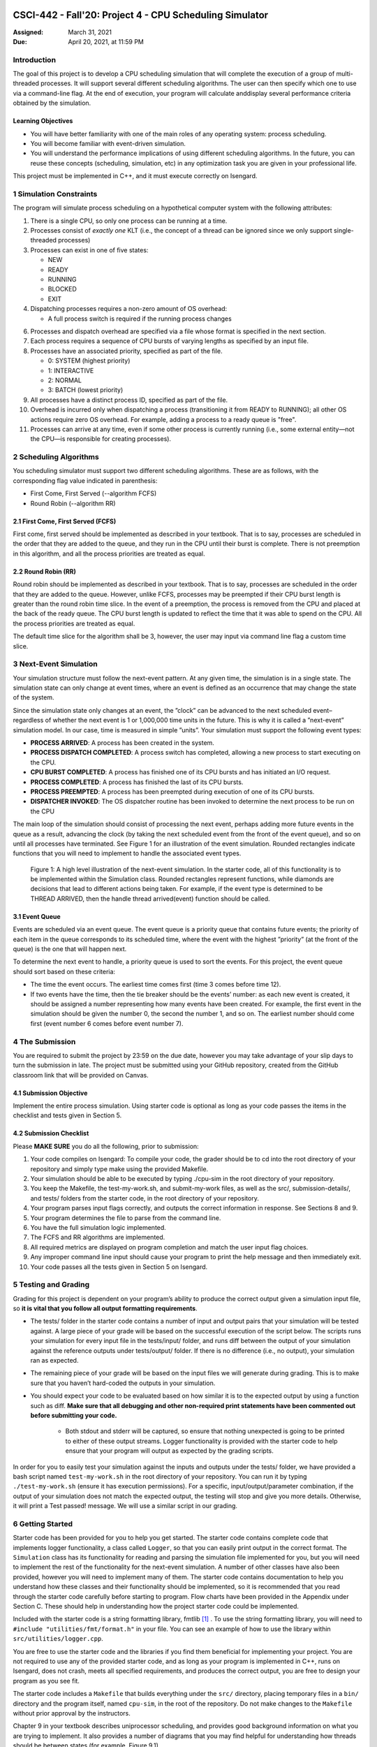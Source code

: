 CSCI-442 - Fall'20: Project 4 - CPU Scheduling Simulator
========================================================

:Assigned: March 31, 2021
:Due: April 20, 2021, at 11:59 PM

Introduction
------------

The goal of this project is to develop a CPU scheduling simulation that will complete the execution of a group of multi-threaded processes.  
It will support several different scheduling algorithms.  The user can then specify which one to use via a command-line flag.  
At the end of execution, your program will calculate anddisplay several performance criteria obtained by the simulation.

Learning Objectives
~~~~~~~~~~~~~~~~~~~

- You will have better familiarity with one of the main roles of any operating system: process scheduling.
- You will become familiar with event-driven simulation.
- You will understand the performance implications of using different scheduling algorithms. In the future, you can reuse these concepts (scheduling, simulation, etc) in any optimization task you are given in your professional life.

This project must be implemented in C++, and it must execute correctly on Isengard.

1 Simulation Constraints
------------------------
The program will simulate process scheduling on a hypothetical computer system with the following attributes:

1. There is a single CPU, so only one process can be running at a time.
2. Processes consist of *exactly one* KLT (i.e., the concept of a thread can be ignored since we only support single-threaded processes)
3. Processes can exist in one of five states:

   - NEW
   - READY
   - RUNNING
   - BLOCKED
   - EXIT

4. Dispatching processes requires a non-zero amount of OS overhead:
        
   - A full process switch is required if the running process changes
   
6. Processes and dispatch overhead are specified via a file whose format is specified in the next section.
7. Each process requires a sequence of CPU bursts of varying lengths as specified by an input file.
8. Processes have an associated priority, specified as part of the file.

   - 0: SYSTEM (highest priority)
   - 1: INTERACTIVE
   - 2: NORMAL
   - 3: BATCH (lowest priority)

9. All processes have a distinct process ID, specified as part of the file.
10. Overhead is incurred only when dispatching a process (transitioning it from READY to RUNNING); all other OS actions require zero OS overhead. For example, adding a process to a ready queue is "free".
11. Processes can arrive at any time, even if some other process is currently running (i.e., some external entity—not the CPU—is responsible for creating processes).

2 Scheduling Algorithms
-----------------------
You scheduling simulator must support two different scheduling algorithms. These are as follows, with the corresponding flag value indicated in parenthesis:

- First Come, First Served (--algorithm FCFS)
- Round Robin (--algorithm RR)

2.1 First Come, First Served (FCFS)
~~~~~~~~~~~~~~~~~~~~~~~~~~~~~~~~~~~
First come, first served should be implemented as described in your textbook. That is to say, processes are scheduled in the order that they are added to the queue, and they run in the CPU until their burst is complete. There is not preemption in this algorithm, and all the process priorities are treated as equal.

2.2 Round Robin (RR)
~~~~~~~~~~~~~~~~~~~
Round robin should be implemented as described in your textbook. That is to say, processes are scheduled in the order that they are added to the queue. However, unlike FCFS, processes may be preempted if their CPU burst length is greater than the round robin time slice. In the event of a preemption, the process is removed from the CPU and placed at the back of the ready queue. The CPU burst length is updated to reflect the time that it was able to spend on the CPU. All the process priorities are treated as equal.

The default time slice for the algorithm shall be 3, however, the user may input via command line flag a
custom time slice.

3 Next-Event Simulation
-----------------------
Your simulation structure must follow the next-event pattern. At any given time, the simulation is in a single state. The simulation state can only change at event times, where an event is defined as an occurrence that may change the state of the system.

Since the simulation state only changes at an event, the ”clock” can be advanced to the next scheduled event–regardless of whether the next event is 1 or 1,000,000 time units in the future. This is why it is called a ”next-event” simulation model. In our case, time is measured in simple ”units”. Your simulation must support the following event types:

- **PROCESS ARRIVED**: A process has been created in the system. 
- **PROCESS DISPATCH COMPLETED**: A process switch has completed, allowing a new process to start executing on the CPU. 
- **CPU BURST COMPLETED**: A process has finished one of its CPU bursts and has initiated an I/O request.
- **PROCESS COMPLETED**: A process has finished the last of its CPU bursts.
- **PROCESS PREEMPTED**: A process has been preempted during execution of one of its CPU bursts.
- **DISPATCHER INVOKED**: The OS dispatcher routine has been invoked to determine the next process to be run on the CPU

The main loop of the simulation should consist of processing the next event, perhaps adding more future events in the queue as a result, advancing the clock (by taking the next scheduled event from the front of the event queue), and so on until all processes have terminated. See Figure 1 for an illustration of the event simulation. Rounded rectangles indicate functions that you will need to implement to handle the associated event types.

.. figure:: images/des-diagram.png
   :width: 100 %
   
   Figure 1: A high level illustration of the next-event simulation. In the starter code, all of this functionality is to be implemented within the Simulation class. Rounded rectangles represent functions, while diamonds are decisions that lead to different actions being taken. For example, if the event type is determined to be THREAD ARRIVED, then the handle thread arrived(event) function should be called.

3.1 Event Queue
~~~~~~~~~~~~~~~
Events are scheduled via an event queue. The event queue is a priority queue that contains future events; the priority of each item in the queue corresponds to its scheduled time, where the event with the highest ”priority” (at the front of the queue) is the one that will happen next.

To determine the next event to handle, a priority queue is used to sort the events. For this project, the event queue should sort based on these criteria:

- The time the event occurs. The earliest time comes first (time 3 comes before time 12).
- If two events have the time, then the tie breaker should be the events’ number: as each new event is created, it should be assigned a number representing how many events have been created. For example, the first event in the simulation should be given the number 0, the second the number 1, and so on. The earliest number should come first (event number 6 comes before event number 7).

4 The Submission
----------------
You are required to submit the project by 23:59 on the due date, however you may take advantage of your slip days to turn the submission in late. The project must be submitted using your GitHub repository, created from the GitHub classroom link that will be provided on Canvas.

4.1 Submission Objective
~~~~~~~~~~~~~~~~~~~~~~~~
Implement the entire process simulation. Using starter code is optional as long as your code passes the items in the checklist and tests given in Section 5.

4.2 Submission Checklist
~~~~~~~~~~~~~~~~~~~~~~~~
Please **MAKE SURE** you do all the following, prior to submission:

1. Your code compiles on Isengard: To compile your code, the grader should be to cd into the root directory of your repository and simply type make using the provided Makefile.
2. Your simulation should be able to be executed by typing ./cpu-sim in the root directory of your repository.
3. You keep the Makefile, the test-my-work.sh, and submit-my-work files, as well as the src/, submission-details/, and tests/ folders from the starter code, in the root directory of your repository.
4. Your program parses input flags correctly, and outputs the correct information in response. See Sections 8 and 9.
5. Your program determines the file to parse from the command line.
6. You have the full simulation logic implemented.
7. The FCFS and RR algorithms are implemented.
8. All required metrics are displayed on program completion and match the user input flag choices.
9. Any improper command line input should cause your program to print the help message and then immediately exit.
10. Your code passes all the tests given in Section 5 on Isengard.   

5 Testing and Grading
---------------------
Grading for this project is dependent on your program’s ability to produce the correct output given a
simulation input file, so **it is vital that you follow all output formatting requirements**.

- The tests/ folder in the starter code contains a number of input and output pairs that your simulation will be tested against. A large piece of your grade will be based on the successful execution of the script below. The scripts runs your simulation for every input file in the tests/input/ folder, and runs diff between the output of your simulation against the reference outputs under tests/output/ folder. If there is no difference (i.e., no output), your simulation ran as expected.
- The remaining piece of your grade will be based on the input files we will generate during grading. This is to make sure that you haven’t hard-coded the outputs in your simulation.
- You should expect your code to be evaluated based on how similar it is to the expected output by using a function such as diff. **Make sure that all debugging and other non-required print statements have been commented out before submitting your code.**
  
        - Both stdout and stderr will be captured, so ensure that nothing unexpected is going to be printed to either of these output streams. Logger functionality is provided with the starter code to help ensure that your program will output as expected by the grading scripts.

In order for you to easily test your simulation against the inputs and outputs under the tests/ folder, we have provided a bash script named ``test-my-work.sh`` in the root directory of your repository. You can run it by typing ``./test-my-work.sh`` (ensure it has execution permissions). For a specific, input/output/parameter combination, if the output of your simulation does not match the expected output, the testing will stop and give you more details. Otherwise, it will print a Test passed! message. We will use a similar script in our grading.

6 Getting Started
--------------------
Starter code has been provided for you to help you get started. The starter code contains complete code that implements logger functionality, a class called ``Logger``, so that you can easily print output in the correct format. The ``Simulation`` class has its functionality for reading and parsing the simulation file implemented for you, but you will need to implement the rest of the functionality for the next-event simulation. A number of other classes have also been provided, however you will need to implement many of them. The starter code contains documentation to help you understand how these classes and their functionality should be implemented, so it is recommended that you read through the starter code carefully before starting to program. Flow charts have been provided in the Appendix under Section C. These should help in understanding how the project starter code could be implemented.

Included with the starter code is a string formatting library, fmtlib [#]_ . To use the string formatting library, you will need to ``#include "utilities/fmt/format.h"`` in your file. You can see an example of how to use the library within ``src/utilities/logger.cpp``. 

You are free to use the starter code and the libraries if you find them beneficial for implementing your project. You are not required to use any of the provided starter code, and as long as your program is implemented in
C++, runs on Isengard, does not crash, meets all specified requirements, and produces the correct output, you are free to design your program as you see fit.

The starter code includes a ``Makefile`` that builds everything under the ``src/`` directory, placing temporary files in a ``bin/`` directory and the program itself, named ``cpu-sim``, in the root of the repository. Do not make changes to the ``Makefile`` without prior approval by the instructors.

Chapter 9 in your textbook describes uniprocessor scheduling, and provides good background information on what you are trying to implement. It also provides a number of diagrams that you may find helpful for understanding how threads should be between states (for example, Figure 9.1).


7 Simulation File Format
--------------------
The simulation file specifies a complete specification of scheduling scenario. It’s format is as follows:

.. code-block::

   num_processes process_switch_overhead
   
   process_id process_type 1                // Process IDs are unique
   arrival_time 1
   cpu_time

   process_id process_type 1               // We are now reading in the next process
   arrival_time 1
   cpu_time  
   
   ...                                    // Keep reading until EOF is reached
   
Here is a commented example. The comments will not be in an actual simulation file.

.. code-block:: 

   2 7      // 2 processes, process overhead is 7
   
   0 1 1    // Process 0, Priority is INTERACTIVE
   8        // CPU burst of 8

   1 0 1    // Process 1, priority is SYSTEM
   13       // CPU burst of 13
   
8 Command Line Parsing
--------------------
Your simulation must support invocation in the format specified below, including the following command line flags:

.. code-block:: 

   ./cpu-sim [flags] [simulation_file]
   
   -h, --help
      Print a help message on how to use the program.
      
   -m, --metrics
      If set, output general metrics for the simulation.
      
   -s, --time_slice [positive integer]
      The time slice for preemptive algorithms.
      
   -t, --per_thread
      If set, outputs per-thread metrics at the end of the simulation.
      
   -v, --verbose
      If set, outputs all state transitions and scheduling choices.
      
   -a, --algorithm <algorithm>
      The scheduling algorithm to use. Valid values are:
         FCFS: first come, first served (default)
         RR: round robin scheduling
         
Users should be able to pass any flags together, in any order, provided that:

- If the ``--help`` flag is set, a help message is printed to ``stdout`` and the program immediately exits.
- If ``--time_slice`` is set, it must be followed immediately by a positive integer.
- If ``--algorithm`` is set, it must be followed immediately by an algorithm choice.
- If ``--algorithm`` is not set, your program shall default to using first come, first served as its scheduling algorithm.
- If a filename is not provided, the program shall read in from ``stdin``.

Any improper command line input should cause your program to print the help message and then immediately exit. Information on proper output formatting can be found in Section 9.

You are strongly encouraged to use the getopt family of functions to perform the command line parsing. Information on getopt can be found here: http://man7.org/linux/man-pages/man3/getopt.3.html

9 Output Formatting
-------------------
For efficient and fair grading, it is vital that your simulation outputs information in a well-defined way. The starter code provides functionality for printing information, and it is strongly encouraged that you use it. The information that your simulation prints is dependent on the flags that the user has input, and in the following sections we describe what should be printed for each flag.

9.1 No flags input
~~~~~~~~~~~~~~~~~~
If the user has not input any flags to your program, you should only output the following:

``SIMULATION COMPLETED!``

9.2 --metrics
~~~~~~~~~~~~~
When the metrics flag has been passed to your simulation, it should output the following information:

.. code-block::
   
   SIMULATION COMPLETED !

   SYSTEM THREADS :
      Total Count : 3
      Avg . response time : 23.33
      Avg . turnaround time : 94.67
   
   INTERACTIVE THREADS :
      Total Count : 2
      Avg . response time : 10.00
      Avg . turnaround time : 73.50

   NORMAL THREADS :
      Total Count : 0
      Avg . response time : 0.00
      Avg . turnaround time : 0.00

   BATCH THREADS :
      Total Count : 0
      Avg . response time : 0.00
      Avg . turnaround time : 0.00

   Total elapsed time : 130
   Total service time : 53
   Total I/O time : 34
   Total dispatch time : 69
   Total idle time : 8

   CPU utilization : 93.85%
   CPU efficiency : 40.77%

9.3 --per thread
~~~~~~~~~~~~~~~~
When the per thread flag has been passed to your simulation, it should output information about each of the threads.

.. code-block::

   SIMULATION COMPLETED !

   Process 0 [INTERACTIVE]:
      Thread   0:    ARR : 0      CPU : 8     I/O: 11     TRT: 88        END: 88
      Thread   1:    ARR : 1      CPU : 9     I/O: 2      TRT: 59        END: 60

   Process 1 [SYSTEM]:
      Thread   0:    ARR : 5      CPU : 8     I/O: 3      TRT : 92       END: 97
      Thread   1:    ARR : 6      CPU : 5     I/O: 2      TRT : 69       END: 75
      Thread   2:    ARR : 7      CPU : 23    I/O: 16     TRT : 123      END: 130
   
9.4 --verbose
~~~~~~~~~~~~~
When the verbose flag has been passed to your simulation, it should output, at each state transition, information about the state transition that is occurring. It should be outputting this information ”on the fly”.

.. code-block::

   At time 0:
      THREAD_ARRIVED
      Thread 0 in process 0 [INTERACTIVE]
      Transitioned from NEW to READY

   At time 0:
      DISPATCHER_INVOKED
      Thread 0 in process 0 [INTERACTIVE]
      Selected from 1 threads . Will run to completion of burst.
      
This continues until the end of the simulation:

.. code-block::

   At time 127:
      THREAD_DISPATCH_COMPLETED
      Thread 2 in process 1 [ SYSTEM ]
      Transitioned from READY to RUNNING

   At time 130:
      THREAD_COMPLETED
      Thread 2 in process 1 [ SYSTEM ]
      Transitioned from RUNNING to EXIT

   SIMULATION COMPLETED !

9.5 Multiple Flags
~~~~~~~~~~~~~~~~~~
If multiple flags are input, all should be printed, in this order:

1. The verbose information.
2. ``SIMULATION COMPLETED!``
3. Per thread metrics.
4. General simulation metrics.


9.6 Recommendations
~~~~~~~~~~~~~~~~~~~
Again, it is highly recommended that you take advantage of the existing logger functionality!

10 Collaboration Policy
-----------------------

This is an **individual project**.  All code you submit should be
written by yourself.  You should not share your code with others.

Please see the syllabus for the full collaboration policy.

.. warning::

   **Plagarism will be punished harshly!**

11 Access to Isengard
------------------

Remote access to Isengard is quite similar to ALAMODE, but the
hostname is ``isengard.mines.edu``.

For example, to ``ssh`` into the machine with your campus MultiPass
login, use this command::

  $ ssh username@isengard.mines.edu

Note: you need to be on the campus network or VPN for this to work.
If you are working from home, use either the VPN or hop thru
``imagine.mines.edu`` first.

Appendices
==========

A Example Simulation Input
--------------------------

.. code-block::

   1 3 7

   0 1 1
   0 3
   4 5
   3 6
   1

B Example Simulation Output
---------------------------
For the input above, this was the output:

.. code-block::

   At time 0:
      THREAD_ARRIVED
      Thread 0 in process 0 [INTERACTIVE]
      Transitioned from NEW to READY

   At time 0:
      DISPATCHER_INVOKED
      Thread 0 in process 0 [INTERACTIVE]
      Selected from 1 threads. Will run to completion of burst.

   At time 7:
      PROCESS_DISPATCH_COMPLETED
      Thread 0 in process 0 [INTERACTIVE]
      Transitioned from READY to RUNNING

   At time 11:
      CPU_BURST_COMPLETED
      Thread 0 in process 0 [INTERACTIVE]
      Transitioned from RUNNING to BLOCKED

   At time 16:
      IO_BURST_COMPLETED
      Thread 0 in process 0 [INTERACTIVE]
      Transitioned from BLOCKED to READY

   At time 16:
      DISPATCHER_INVOKED
      Thread 0 in process 0 [INTERACTIVE]
      Selected from 1 threads. Will run to completion of burst.

   At time 19:
      THREAD_DISPATCH_COMPLETED
      Thread 0 in process 0 [INTERACTIVE]
      Transitioned from READY to RUNNING

   At time 22:
      CPU_BURST_COMPLETED
      Thread 0 in process 0 [INTERACTIVE]
      Transitioned from RUNNING to BLOCKED

   At time 28:
      IO_BURST_COMPLETED
      Thread 0 in process 0 [INTERACTIVE]
      Transitioned from BLOCKED to READY

   At time 28:
      DISPATCHER_INVOKED
      Thread 0 in process 0 [INTERACTIVE]
      Selected from 1 threads. Will run to completion of burst.

   At time 31:
      THREAD_DISPATCH_COMPLETED
      Thread 0 in process 0 [INTERACTIVE]
      Transitioned from READY to RUNNING

   At time 32:
      THREAD_COMPLETED
      Thread 0 in process 0 [INTERACTIVE]
      Transitioned from RUNNING to EXIT

   SIMULATION COMPLETED !
   
   Process 0 [INTERACTIVE]:
      Thread 0:   ARR : 0  CPU : 8   I/O: 11    TRT : 32    END : 32

   SYSTEM THREADS:
      Total Count:                0
      Avg. response time:      0.00
      Avg. turnaround time:    0.00

   INTERACTIVE THREADS:
      Total Count: 1
      Avg. response time:      7.00
      Avg. turnaround time:   32.00

   NORMAL THREADS:
      Total Count :               0
      Avg. response time:      0.00
      Avg. turnaround time:    0.00

   BATCH THREADS:
      Total Count:                0
      Avg. response time:      0.00
      Avg. turnaround time:    0.00

   Total elapsed time:           32
   Total service time:            8
   Total I/O time:               11
   Total dispatch time:          13

   Total idle time:              11

   CPU utilization:          65.62%
   CPU efficiency:           25.00%
   
   
.. [#] https://github.com/fmtlib/fmt
